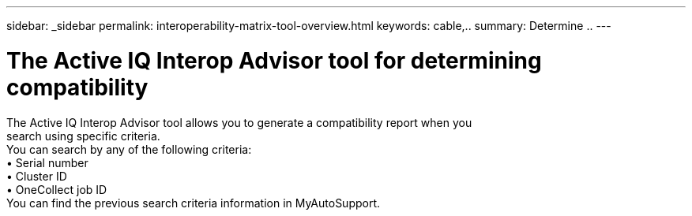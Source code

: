 ---
sidebar: _sidebar
permalink: interoperability-matrix-tool-overview.html
keywords: cable,..
summary:  Determine ..
---



= The Active IQ Interop Advisor tool for determining compatibility
:hardbreaks:
:nofooter:
:icons: font
:linkattrs:
:imagesdir: ./media/



[.lead]
The Active IQ Interop Advisor tool allows you to generate a compatibility report when you
search using specific criteria.
You can search by any of the following criteria:
• Serial number
• Cluster ID
• OneCollect job ID
You can find the previous search criteria information in MyAutoSupport.
